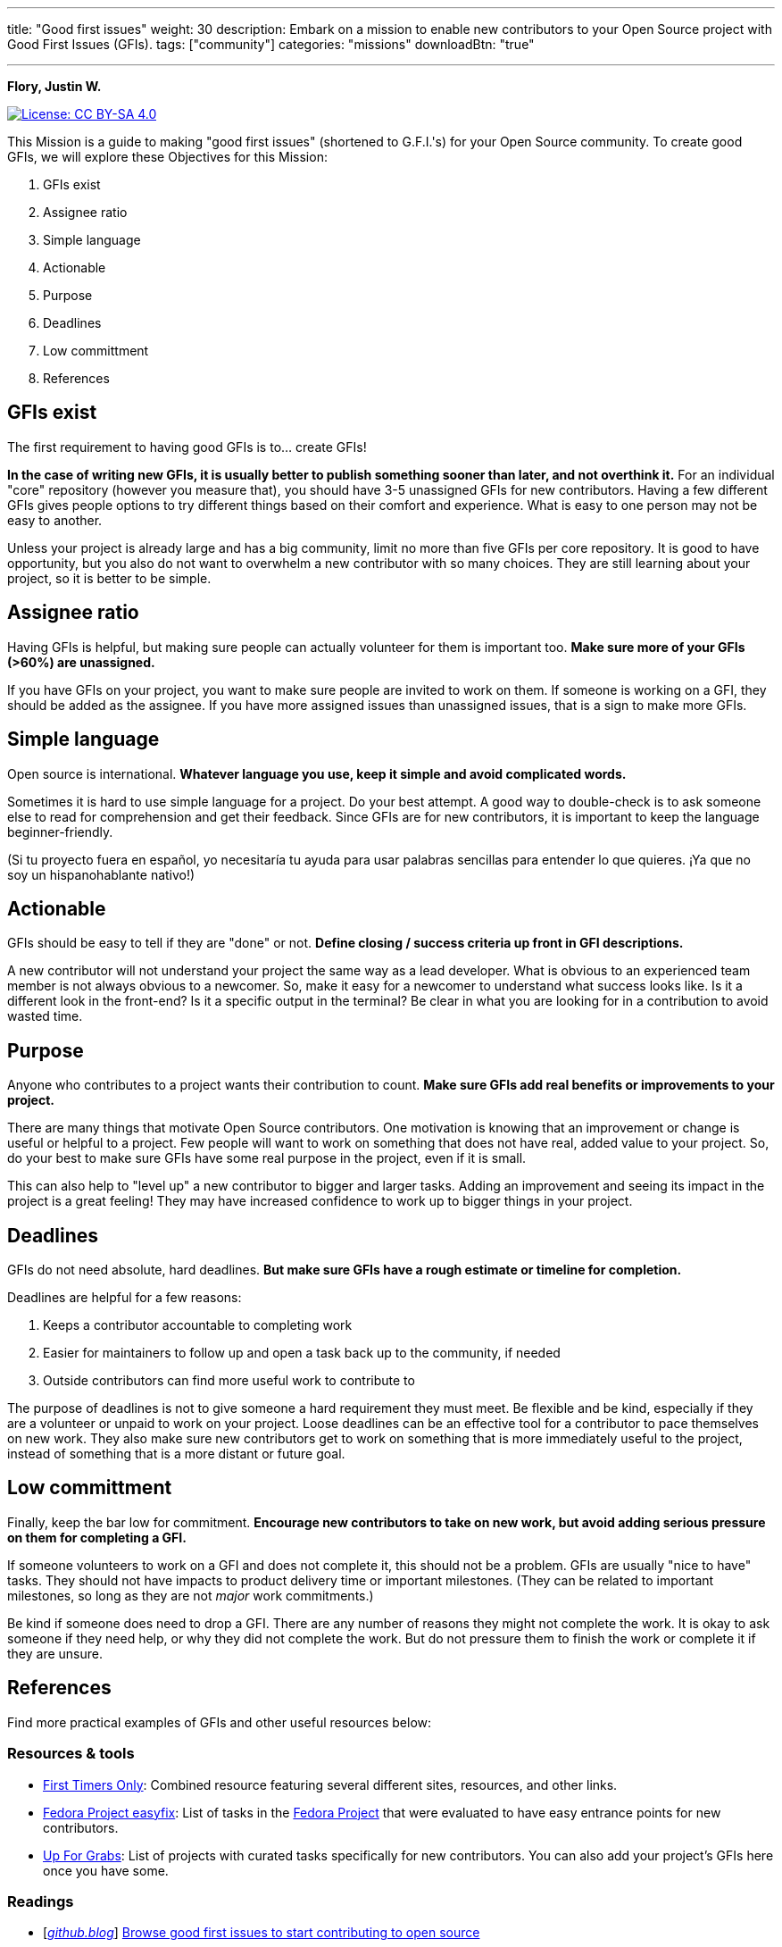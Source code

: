 ---
title: "Good first issues"
weight: 30
description: Embark on a mission to enable new contributors to your Open Source project with Good First Issues (GFIs).
tags: ["community"]
categories: "missions"
downloadBtn: "true"

---

**Flory, Justin W.**

[link=https://creativecommons.org/licenses/by-sa/4.0/]
image::https://img.shields.io/badge/License-CC%20BY--SA%204.0-lightgrey.svg[License: CC BY-SA 4.0]

This Mission is a guide to making "good first issues" (shortened to G.F.I.'s) for your Open Source community.
To create good GFIs, we will explore these Objectives for this Mission:

. GFIs exist
. Assignee ratio
. Simple language
. Actionable
. Purpose
. Deadlines
. Low committment
. References


== GFIs exist

The first requirement to having good GFIs is to… create GFIs!

*In the case of writing new GFIs, it is usually better to publish something sooner than later, and not overthink it.*
For an individual "core" repository (however you measure that), you should have 3-5 unassigned GFIs for new contributors.
Having a few different GFIs gives people options to try different things based on their comfort and experience.
What is easy to one person may not be easy to another.

Unless your project is already large and has a big community, limit no more than five GFIs per core repository.
It is good to have opportunity, but you also do not want to overwhelm a new contributor with so many choices.
They are still learning about your project, so it is better to be simple.


== Assignee ratio

Having GFIs is helpful, but making sure people can actually volunteer for them is important too.
*Make sure more of your GFIs (>60%) are unassigned.*

If you have GFIs on your project, you want to make sure people are invited to work on them.
If someone is working on a GFI, they should be added as the assignee.
If you have more assigned issues than unassigned issues, that is a sign to make more GFIs.


== Simple language

Open source is international.
*Whatever language you use, keep it simple and avoid complicated words.*

Sometimes it is hard to use simple language for a project.
Do your best attempt.
A good way to double-check is to ask someone else to read for comprehension and get their feedback.
Since GFIs are for new contributors, it is important to keep the language beginner-friendly.

(Si tu proyecto fuera en español, yo necesitaría tu ayuda para usar palabras sencillas para entender lo que quieres.
¡Ya que no soy un hispanohablante nativo!)


== Actionable

GFIs should be easy to tell if they are "done" or not.
*Define closing / success criteria up front in GFI descriptions.*

A new contributor will not understand your project the same way as a lead developer.
What is obvious to an experienced team member is not always obvious to a newcomer.
So, make it easy for a newcomer to understand what success looks like.
Is it a different look in the front-end?
Is it a specific output in the terminal?
Be clear in what you are looking for in a contribution to avoid wasted time.


== Purpose

Anyone who contributes to a project wants their contribution to count.
*Make sure GFIs add real benefits or improvements to your project.*

There are many things that motivate Open Source contributors.
One motivation is knowing that an improvement or change is useful or helpful to a project.
Few people will want to work on something that does not have real, added value to your project.
So, do your best to make sure GFIs have some real purpose in the project, even if it is small.

This can also help to "level up" a new contributor to bigger and larger tasks.
Adding an improvement and seeing its impact in the project is a great feeling!
They may have increased confidence to work up to bigger things in your project.


== Deadlines

GFIs do not need absolute, hard deadlines.
*But make sure GFIs have a rough estimate or timeline for completion.*

Deadlines are helpful for a few reasons:

. Keeps a contributor accountable to completing work
. Easier for maintainers to follow up and open a task back up to the community, if needed
. Outside contributors can find more useful work to contribute to

The purpose of deadlines is not to give someone a hard requirement they must meet.
Be flexible and be kind, especially if they are a volunteer or unpaid to work on your project.
Loose deadlines can be an effective tool for a contributor to pace themselves on new work.
They also make sure new contributors get to work on something that is more immediately useful to the project, instead of something that is a more distant or future goal.


== Low committment

Finally, keep the bar low for commitment.
*Encourage new contributors to take on new work, but avoid adding serious pressure on them for completing a GFI.*

If someone volunteers to work on a GFI and does not complete it, this should not be a problem.
GFIs are usually "nice to have" tasks.
They should not have impacts to product delivery time or important milestones.
(They can be related to important milestones, so long as they are not _major_ work commitments.)

Be kind if someone does need to drop a GFI.
There are any number of reasons they might not complete the work.
It is okay to ask someone if they need help, or why they did not complete the work.
But do not pressure them to finish the work or complete it if they are unsure.


== References

Find more practical examples of GFIs and other useful resources below:

=== Resources & tools

* https://www.firsttimersonly.com/[First Timers Only]:
  Combined resource featuring several different sites, resources, and other links.
* https://fedoraproject.org/easyfix/[Fedora Project easyfix]:
  List of tasks in the https://getfedora.org/[Fedora Project] that were evaluated to have easy entrance points for new contributors.
* https://up-for-grabs.net/[Up For Grabs]:
  List of projects with curated tasks specifically for new contributors.
  You can also add your project's GFIs here once you have some.

=== Readings

* [https://github.blog/[_github.blog_]]
  https://github.blog/2020-01-22-browse-good-first-issues-to-start-contributing-to-open-source/[Browse good first issues to start contributing to open source]
